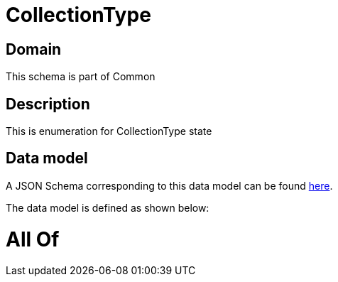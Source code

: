 = CollectionType

[#domain]
== Domain

This schema is part of Common

[#description]
== Description

This is enumeration for CollectionType state


[#data_model]
== Data model

A JSON Schema corresponding to this data model can be found https://tmforum.org[here].

The data model is defined as shown below:


= All Of 
